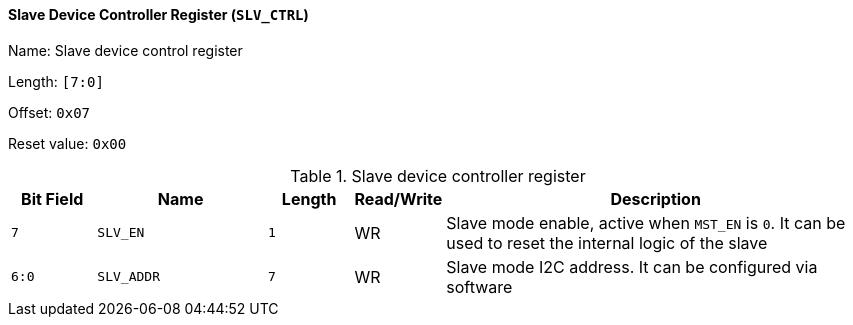 [[slave-device-controller-register]]
==== Slave Device Controller Register (`SLV_CTRL`)

Name: Slave device control register

Length: `[7:0]`

Offset: `0x07`

Reset value: `0x00`

[[table-slave-device-controller-register]]
.Slave device controller register
[%header,cols="1m,2m,1m,1,5"]
|===
^d|Bit Field
^d|Name
^d|Length
^|Read/Write
^|Description

|7
|SLV_EN
|1
|WR
|Slave mode enable, active when `MST_EN` is `0`.
It can be used to reset the internal logic of the slave

|6:0
|SLV_ADDR
|7
|WR
|Slave mode I2C address.
It can be configured via software
|===
